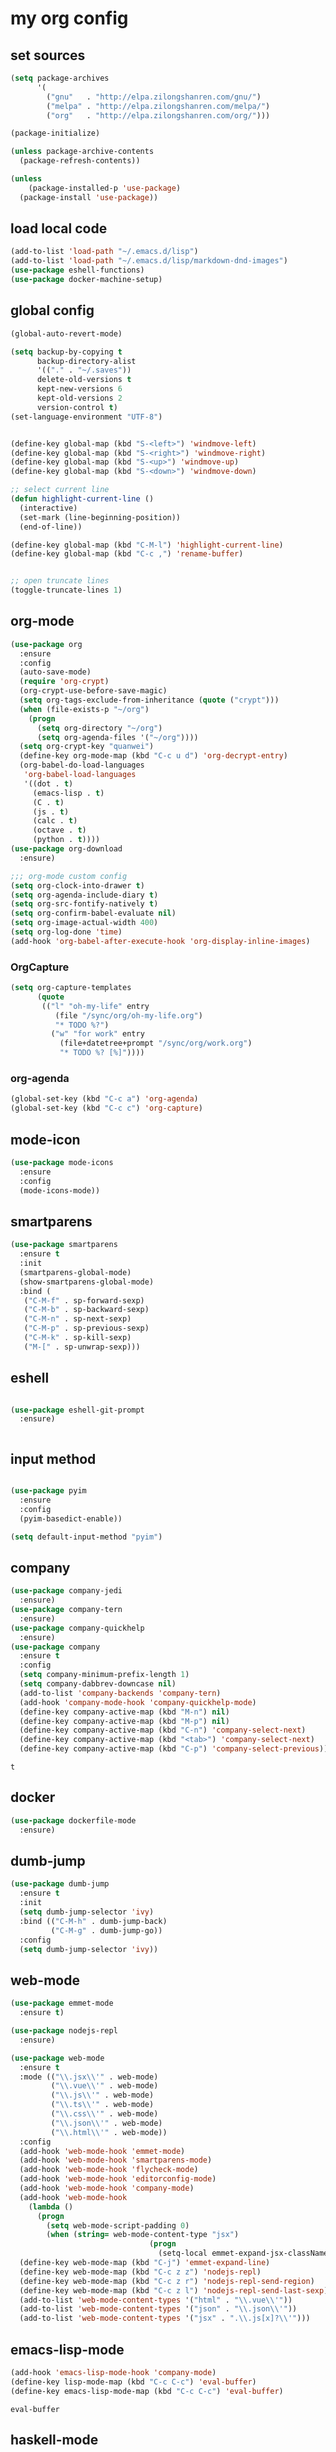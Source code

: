 :PROPERTIES:
:END:
* my org config

** set sources
  #+BEGIN_SRC emacs-lisp
    (setq package-archives
          '(
            ("gnu"   . "http://elpa.zilongshanren.com/gnu/")
            ("melpa" . "http://elpa.zilongshanren.com/melpa/")
            ("org"   . "http://elpa.zilongshanren.com/org/")))

    (package-initialize)

    (unless package-archive-contents
      (package-refresh-contents))

    (unless
        (package-installed-p 'use-package)
      (package-install 'use-package))
  #+END_SRC

** load local code
   #+BEGIN_SRC emacs-lisp
     (add-to-list 'load-path "~/.emacs.d/lisp")
     (add-to-list 'load-path "~/.emacs.d/lisp/markdown-dnd-images")
     (use-package eshell-functions)
     (use-package docker-machine-setup)
   #+END_SRC

** global config
   #+BEGIN_SRC emacs-lisp
     (global-auto-revert-mode)

     (setq backup-by-copying t
           backup-directory-alist
           '(("." . "~/.saves"))
           delete-old-versions t
           kept-new-versions 6
           kept-old-versions 2
           version-control t)
     (set-language-environment "UTF-8")


     (define-key global-map (kbd "S-<left>") 'windmove-left)
     (define-key global-map (kbd "S-<right>") 'windmove-right)
     (define-key global-map (kbd "S-<up>") 'windmove-up)
     (define-key global-map (kbd "S-<down>") 'windmove-down)

     ;; select current line
     (defun highlight-current-line ()
       (interactive)
       (set-mark (line-beginning-position))
       (end-of-line))

     (define-key global-map (kbd "C-M-l") 'highlight-current-line)
     (define-key global-map (kbd "C-c ,") 'rename-buffer)


     ;; open truncate lines
     (toggle-truncate-lines 1)

   #+END_SRC
** org-mode
   #+BEGIN_SRC emacs-lisp
     (use-package org
       :ensure
       :config
       (auto-save-mode)
       (require 'org-crypt)
       (org-crypt-use-before-save-magic)
       (setq org-tags-exclude-from-inheritance (quote ("crypt")))
       (when (file-exists-p "~/org")
         (progn
           (setq org-directory "~/org")
           (setq org-agenda-files '("~/org"))))
       (setq org-crypt-key "quanwei")
       (define-key org-mode-map (kbd "C-c u d") 'org-decrypt-entry)
       (org-babel-do-load-languages
        'org-babel-load-languages
        '((dot . t)
          (emacs-lisp . t)
          (C . t)
          (js . t)
          (calc . t)
          (octave . t)
          (python . t))))
     (use-package org-download
       :ensure)

     ;;; org-mode custom config
     (setq org-clock-into-drawer t)
     (setq org-agenda-include-diary t)
     (setq org-src-fontify-natively t)
     (setq org-confirm-babel-evaluate nil)
     (setq org-image-actual-width 400)
     (setq org-log-done 'time)
     (add-hook 'org-babel-after-execute-hook 'org-display-inline-images)

   #+END_SRC

*** OrgCapture
    #+BEGIN_SRC emacs-lisp
      (setq org-capture-templates
            (quote
             (("l" "oh-my-life" entry
                (file "/sync/org/oh-my-life.org")
                "* TODO %?")
               ("w" "for work" entry
                 (file+datetree+prompt "/sync/org/work.org")
                 "* TODO %? [%]"))))
    #+END_SRC
*** org-agenda
    #+BEGIN_SRC emacs-lisp
      (global-set-key (kbd "C-c a") 'org-agenda)
      (global-set-key (kbd "C-c c") 'org-capture)

    #+END_SRC
** mode-icon
   #+BEGIN_SRC emacs-lisp
     (use-package mode-icons
       :ensure
       :config
       (mode-icons-mode))
   #+END_SRC
** smartparens

   #+BEGIN_SRC emacs-lisp
     (use-package smartparens
       :ensure t
       :init
       (smartparens-global-mode)
       (show-smartparens-global-mode)
       :bind (
        ("C-M-f" . sp-forward-sexp)
        ("C-M-b" . sp-backward-sexp)
        ("C-M-n" . sp-next-sexp)
        ("C-M-p" . sp-previous-sexp)
        ("C-M-k" . sp-kill-sexp)
        ("M-[" . sp-unwrap-sexp)))
   #+END_SRC

** eshell

   #+BEGIN_SRC emacs-lisp

     (use-package eshell-git-prompt
       :ensure)


   #+END_SRC

** input method
   #+BEGIN_SRC emacs-lisp

     (use-package pyim
       :ensure
       :config
       (pyim-basedict-enable))

     (setq default-input-method "pyim")
   #+END_SRC

** company
   #+BEGIN_SRC emacs-lisp
     (use-package company-jedi
       :ensure)
     (use-package company-tern
       :ensure)
     (use-package company-quickhelp
       :ensure)
     (use-package company
       :ensure t
       :config
       (setq company-minimum-prefix-length 1)
       (setq company-dabbrev-downcase nil)
       (add-to-list 'company-backends 'company-tern)
       (add-hook 'company-mode-hook 'company-quickhelp-mode)
       (define-key company-active-map (kbd "M-n") nil)
       (define-key company-active-map (kbd "M-p") nil)
       (define-key company-active-map (kbd "C-n") 'company-select-next)
       (define-key company-active-map (kbd "<tab>") 'company-select-next)
       (define-key company-active-map (kbd "C-p") 'company-select-previous))

   #+END_SRC

   #+RESULTS:
   : t

** docker
   #+BEGIN_SRC emacs-lisp
     (use-package dockerfile-mode
       :ensure)
   #+END_SRC
** dumb-jump
   #+BEGIN_SRC emacs-lisp
     (use-package dumb-jump
       :ensure t
       :init
       (setq dumb-jump-selector 'ivy)
       :bind (("C-M-h" . dumb-jump-back)
              ("C-M-g" . dumb-jump-go))
       :config
       (setq dumb-jump-selector 'ivy))

   #+END_SRC
** web-mode
   #+BEGIN_SRC emacs-lisp
     (use-package emmet-mode
       :ensure t)

     (use-package nodejs-repl
       :ensure)

     (use-package web-mode
       :ensure t
       :mode (("\\.jsx\\'" . web-mode)
              ("\\.vue\\'" . web-mode)
              ("\\.js\\'" . web-mode)
              ("\\.ts\\'" . web-mode)
              ("\\.css\\'" . web-mode)
              ("\\.json\\'" . web-mode)
              ("\\.html\\'" . web-mode))
       :config
       (add-hook 'web-mode-hook 'emmet-mode)
       (add-hook 'web-mode-hook 'smartparens-mode)
       (add-hook 'web-mode-hook 'flycheck-mode)
       (add-hook 'web-mode-hook 'editorconfig-mode)
       (add-hook 'web-mode-hook 'company-mode)
       (add-hook 'web-mode-hook
         (lambda ()
           (progn
             (setq web-mode-script-padding 0)
             (when (string= web-mode-content-type "jsx")
                                    (progn
                                      (setq-local emmet-expand-jsx-className? t))))))
       (define-key web-mode-map (kbd "C-j") 'emmet-expand-line)
       (define-key web-mode-map (kbd "C-c z z") 'nodejs-repl)
       (define-key web-mode-map (kbd "C-c z r") 'nodejs-repl-send-region)
       (define-key web-mode-map (kbd "C-c z l") 'nodejs-repl-send-last-sexp)
       (add-to-list 'web-mode-content-types '("html" . "\\.vue\\'"))
       (add-to-list 'web-mode-content-types '("json" . "\\.json\\'"))
       (add-to-list 'web-mode-content-types '("jsx" . ".\\.js[x]?\\'")))
   #+END_SRC
** emacs-lisp-mode
   #+BEGIN_SRC emacs-lisp
     (add-hook 'emacs-lisp-mode-hook 'company-mode)
     (define-key lisp-mode-map (kbd "C-c C-c") 'eval-buffer)
     (define-key emacs-lisp-mode-map (kbd "C-c C-c") 'eval-buffer)

   #+END_SRC

   #+RESULTS:
   : eval-buffer

** haskell-mode
   #+BEGIN_SRC emacs-lisp
     (use-package haskell-mode
       :ensure
       :config
       (define-key haskell-mode-map (kbd "C-c C-c") 'haskell-compile))
   #+END_SRC
** dash
   #+BEGIN_SRC emacs-lisp
     (use-package counsel-dash
       :ensure
       :config
       (setq counsel-dash-browser-func 'browse-web)
       :bind (("C-c C-v a" . counsel-dash-activate-docset)
              ("C-c C-v q" . counsel-dash)))
   #+END_SRC
** ivy
   #+BEGIN_SRC emacs-lisp
        (use-package ivy
       :ensure
       :init
       (ivy-mode t)
       :config
       (setq ivy-use-virtual-buffers t)
       (setq enable-recursive-minibuffers t)
       (define-key global-map (kbd "C-x C-b") 'ivy-switch-buffer)
       (define-key global-map (kbd "C-s") 'swiper)
       (define-key global-map (kbd "C-x C-f") 'counsel-find-file)
       (define-key global-map (kbd "M-x") 'counsel-M-x))
   #+END_SRC
** whitespace-cleanup
   #+BEGIN_SRC emacs-lisp
     (use-package whitespace-cleanup-mode
       :ensure t
       :config
       (add-hook 'before-save-hook 'whitespace-cleanup))
   #+END_SRC
** magit
   #+BEGIN_SRC emacs-lisp
     (use-package magit
       :ensure t
       :bind (("C-c g c" . magit-checkout)
              ("C-c g f c" . magit-file-checkout)))
   #+END_SRC
** avy
   #+BEGIN_SRC emacs-lisp
     (use-package avy
       :ensure t
       :bind (("M-1" . avy-goto-char)
              ("M-2" . avy-goto-char-2)
              ("M-l" . avy-goto-line)))
   #+END_SRC
** projectile
   #+BEGIN_SRC emacs-lisp
     (use-package projectile
       :ensure t
       :config
       (projectile-mode 1)
       (setq projectile-completion-system 'grizzl)
       (setq projectile-create-missing-test-files t)
       (setq projectile-enable-caching t)
       (setq projectile-require-project-root nil))

     (use-package counsel-projectile
       :ensure
       :init
       (counsel-projectile-on))
   #+END_SRC
** youdao
   #+BEGIN_SRC emacs-lisp
     (use-package youdao-dictionary
       :ensure t
       :bind (("C-c y" . youdao-dictionary-search-at-point+)
              ("C-c C-y" . youdao-dictionary-play-voice-at-point)))
   #+END_SRC

** hackernews
   #+BEGIN_SRC emacs-lisp
     (use-package hackernews
       :ensure
       :bind ("C-c C-h C-n" . hackernews)
       :config
       (setq hackernews-top-story-limit 50))
   #+END_SRC
** theme
   #+BEGIN_SRC emacs-lisp
     (use-package grizzl
       :ensure)
     (use-package dante
       :ensure)

     (use-package base16-theme
       :ensure)
     (use-package snazzy-theme
       :ensure)


     (custom-set-faces
      ;; custom-set-faces was added by Custom.
      ;; If you edit it by hand, you could mess it up, so be careful.
      ;; Your init file should contain only one such instance.
      ;; If there is more than one, they won't work right.
      '(markdown-code-face ((t (:inherit fixed-pitch :background "gray20" :foreground "dark orange"))))
      '(markdown-header-face-1 ((t (:inherit markdown-header-face :height 2.0))))
      '(markdown-header-face-2 ((t (:inherit markdown-header-face :height 1.8)))))


   #+END_SRC
** dashboard
   #+BEGIN_SRC emacs-lisp
     (use-package dashboard
       :ensure
       :init
       (dashboard-setup-startup-hook)
       :config
       (setq dashboard-banner-logo-title "Happy Emacs")
       (setq dashboard-startup-banner "~/.emacs.d/logo.png")
       (setq dashboard-items
             '((recents . 5)
               (bookmarks . 5)
               (projects . 3)
               (agenda . 5))))
   #+END_SRC

** diminish
   #+BEGIN_SRC emacs-lisp
     (use-package diminish
       :ensure
       :init
       (diminish 'projectile-mode)
       (diminish 'flycheck-mode)
       (diminish 'company-mode)
       (diminish 'guide-key-mode)
       (diminish 'ivy-mode))
   #+END_SRC
** pass
   #+BEGIN_SRC emacs-lisp
     (use-package pass
       :ensure)
   #+END_SRC

** MacOs
   #+BEGIN_SRC emacs-lisp
     (defun copy-from-osx ()
       (shell-command-to-string "pbpaste"))

     (defun paste-to-osx (text &optional push)
       (let ((process-connection-type nil))
         (let ((proc (start-process "pbcopy" "*Messages*" "pbcopy")))
           (process-send-string proc text)
           (process-send-eof proc))))
     (if (string-equal system-type "cygwin")
         (progn
           (setq interprogram-cut-function 'paste-to-osx)
           (setq interprogram-paste-function 'copy-from-osx)
           ))
   #+END_SRC
** 显示设置
   #+BEGIN_SRC emacs-lisp
     (setq-default indent-tabs-mode nil)
     (menu-bar-mode 0)
     (tool-bar-mode 0)

     (setq frame-title-format
           (list (format "%s %%S: %%j" (system-name))
                 '(buffer-file-name "%f" (dired-directory dired-directory "%b"))))

     (eval-after-load
         'compile
       '(add-hook 'compilation-filter-hook
                  (lambda () (ansi-color-process-output nil))))

     (display-time-mode)
     (when (display-graphic-p)
       (scroll-bar-mode -1))

   #+END_SRC
** helpful
   #+BEGIN_SRC emacs-lisp
     (use-package helpful
       :ensure
       :bind
       (
        ("C-h f" . helpful-function)
        ("C-h g" . helpful-macro)))
   #+END_SRC
** editorconfig
   #+BEGIN_SRC emacs-lisp
     (use-package editorconfig
       :ensure)
   #+END_SRC
** python-mode
   #+BEGIN_SRC emacs-lisp
     (use-package python-mode
       :ensure t
       :config
       (add-hook 'python-mode-hook
                 (lambda ()
                   (setq-local company-backends '(company-jedi)))))

   #+END_SRC
** markdown
   #+BEGIN_SRC emacs-lisp
     (use-package markdown-mode
       :ensure
       :config
       (define-key markdown-mode-map (kbd "C-c C-c") 'markdown-preview-mode))
     (use-package markdown-preview-mode
       :ensure t
       :defer t)
   #+END_SRC
** layout
   #+BEGIN_SRC emacs-lisp
     (use-package window-purpose
       :ensure)
   #+END_SRC

** ace-window
   #+BEGIN_SRC emacs-lisp
     (use-package ace-window
       :ensure
       :bind
       ("M-p" . 'ace-window))
   #+END_SRC

   #+RESULTS:
   : ace-window

   window move
   #+BEGIN_SRC emacs-lisp
     (define-key global-map (kbd "C-x C-n") '(lambda () (interactive) (other-window 1)))
     (define-key global-map (kbd "C-x C-p") '(lambda () (interactive) (other-window -1)))

   #+END_SRC

   #+RESULTS:
   | lambda | nil | (interactive) | (other-window -1) |
** comint
   #+BEGIN_SRC emacs-lisp
     (use-package comint
       :config
       (add-hook 'comint-mode-hook 'company-mode))
   #+END_SRC

   #+RESULTS:
   : t
